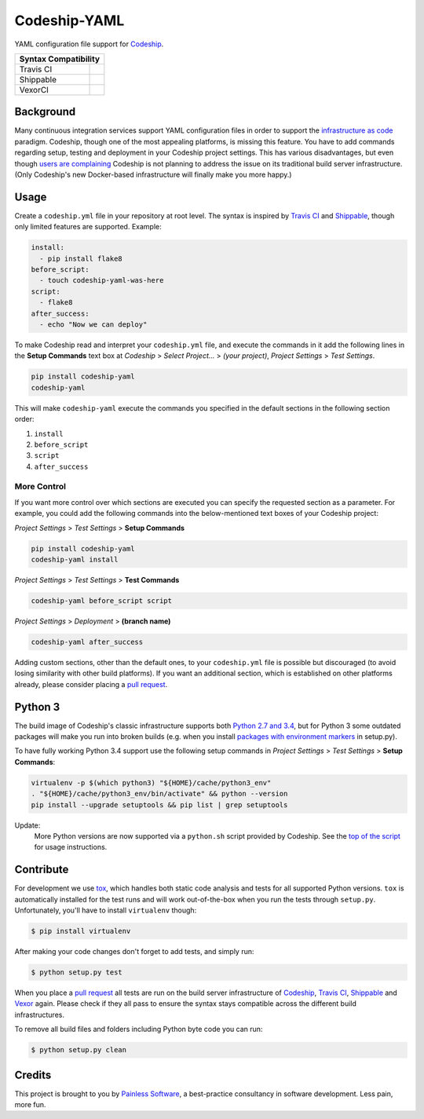 ==============================
Codeship-YAML |latest-version|
==============================

|codeship| |health| |python-support| |downloads| |license| |gitter|

YAML configuration file support for `Codeship`_.

+------------+-------------+
|   Syntax Compatibility   |
+============+=============+
+ Travis CI  | |travis-ci| |
+------------+-------------+
+ Shippable  | |shippable| |
+------------+-------------+
+ VexorCI    | |vexor-ci|  |
+------------+-------------+

Background
==========

Many continuous integration services support YAML configuration files in order
to support the `infrastructure as code`_ paradigm.  Codeship, though one of the
most appealing platforms, is missing this feature.  You have to add commands
regarding setup, testing and deployment in your Codeship project settings.
This has various disadvantages, but even though `users are complaining`_
Codeship is not planning to address the issue on its traditional build server
infrastructure.  (Only Codeship's new Docker-based infrastructure will finally
make you more happy.)

Usage
=====

Create a ``codeship.yml`` file in your repository at root level.  The syntax
is inspired by `Travis CI`_ and `Shippable`_, though only limited features are
supported.  Example:

.. code-block:: yaml

   install:
     - pip install flake8
   before_script:
     - touch codeship-yaml-was-here
   script:
     - flake8
   after_success:
     - echo "Now we can deploy"

To make Codeship read and interpret your ``codeship.yml`` file, and execute
the commands in it add the following lines in the **Setup Commands** text box
at *Codeship* > *Select Project...* > *(your project)*, *Project Settings* >
*Test Settings*.

.. code-block:: bash

   pip install codeship-yaml
   codeship-yaml

This will make ``codeship-yaml`` execute the commands you specified in the
default sections in the following section order:

#. ``install``
#. ``before_script``
#. ``script``
#. ``after_success``

More Control
------------

If you want more control over which sections are executed you can specify the
requested section as a parameter.  For example, you could add the following
commands into the below-mentioned text boxes of your Codeship project:

*Project Settings* > *Test Settings* > **Setup Commands**

.. code-block:: bash

   pip install codeship-yaml
   codeship-yaml install

*Project Settings* > *Test Settings* > **Test Commands**

.. code-block:: bash

   codeship-yaml before_script script

*Project Settings* > *Deployment* > **(branch name)**

.. code-block:: bash

   codeship-yaml after_success

Adding custom sections, other than the default ones, to your ``codeship.yml``
file is possible but discouraged (to avoid losing similarity with other build
platforms).  If you want an additional section, which is established on other
platforms already, please consider placing a `pull request`_.

Python 3
========

The build image of Codeship's classic infrastructure supports both `Python
2.7 and 3.4`_, but for Python 3 some outdated packages will make you run into
broken builds (e.g. when you install `packages with environment markers`_ in
setup.py).

To have fully working Python 3.4 support use the following setup commands in
*Project Settings* > *Test Settings* > **Setup Commands**:

.. code-block:: bash

   virtualenv -p $(which python3) "${HOME}/cache/python3_env"
   . "${HOME}/cache/python3_env/bin/activate" && python --version
   pip install --upgrade setuptools && pip list | grep setuptools

Update:
   More Python versions are now supported via a ``python.sh`` script
   provided by Codeship. See the `top of the script`_ for usage instructions.

Contribute
==========

For development we use `tox`_, which handles both static code analysis and
tests for all supported Python versions.  ``tox`` is automatically installed
for the test runs and will work out-of-the-box when you run the tests through
``setup.py``.  Unfortunately, you'll have to install ``virtualenv`` though:

.. code-block:: bash

   $ pip install virtualenv

After making your code changes don't forget to add tests, and simply run:

.. code-block:: bash

   $ python setup.py test

When you place a `pull request`_ all tests are run on the build server
infrastructure of `Codeship`_, `Travis CI`_, `Shippable`_ and `Vexor`_ again.
Please check if they all pass to ensure the syntax stays compatible across the
different build infrastructures.

To remove all build files and folders including Python byte code you can run:

.. code-block:: bash

   $ python setup.py clean

Credits
=======

This project is brought to you by `Painless Software`_, a best-practice
consultancy in software development.  Less pain, more fun.


.. |latest-version| image:: https://img.shields.io/pypi/v/codeship-yaml.svg
   :alt: Latest version on PyPI
   :target: https://pypi.python.org/pypi/codeship-yaml
.. |codeship| image:: https://codeship.com/projects/1ff93f70-dc1f-0133-bbf0-32121d68b74a/status?branch=master
   :alt: Build status
   :target: https://codeship.com/projects/144011
.. |travis-ci| image:: https://travis-ci.org/painless-software/codeship-yaml.svg
   :alt: Build status
   :target: https://travis-ci.org/painless-software/codeship-yaml
.. |shippable| image:: https://api.shippable.com/projects/5701ae1233e2f1203f8cab18/badge?branch=master
   :alt: Build status
   :target: https://app.shippable.com/projects/5701ae1233e2f1203f8cab18
.. |vexor-ci| image:: https://ci.vexor.io/projects/15c50c86-b271-462f-876a-6461ff9debaa/status.svg
   :alt: Build status
   :target: https://ci.vexor.io/ui/projects/15c50c86-b271-462f-876a-6461ff9debaa/builds
.. |health| image:: https://landscape.io/github/painless-software/codeship-yaml/master/landscape.svg?style=flat
   :target: https://landscape.io/github/painless-software/codeship-yaml/master
   :alt: Code health
.. |python-support| image:: https://img.shields.io/pypi/pyversions/codeship-yaml.svg
   :target: https://pypi.python.org/pypi/codeship-yaml
   :alt: Python versions
.. |downloads| image:: https://img.shields.io/pypi/dm/codeship-yaml.svg
   :alt: Monthly downloads from PyPI
   :target: https://pypi.python.org/pypi/codeship-yaml
.. |license| image:: https://img.shields.io/pypi/l/codeship-yaml.svg
   :alt: Software license
   :target: https://www.gnu.org/licenses/gpl-3.0.html
.. |gitter| image:: https://badges.gitter.im/painless-software/codeship-yaml.svg
   :alt: Gitter chat room
   :target: https://gitter.im/painless-software/codeship-yaml

.. _Codeship: https://codeship.com/
.. _infrastructure as code: https://en.wikipedia.org/wiki/Infrastructure_as_Code
.. _users are complaining: http://stackoverflow.com/questions/31772306/doesnt-codeship-support-yaml-configure-file
.. _Travis CI: https://travis-ci.org/
.. _Shippable: https://shippable.com/
.. _Vexor: https://vexor.io/
.. _Python 2.7 and 3.4: https://codeship.com/documentation/languages/python/
.. _packages with environment markers: https://github.com/gtimelog/gtimelog/commit/e42cf0e
.. _top of the script: https://github.com/codeship/scripts/blob/master/languages/python.sh#L2-L10
.. _tox: https://tox.readthedocs.io/en/latest/
.. _pull request: https://github.com/painless-software/codeship-yaml/pulls
.. _Painless Software: https://painless.software/
